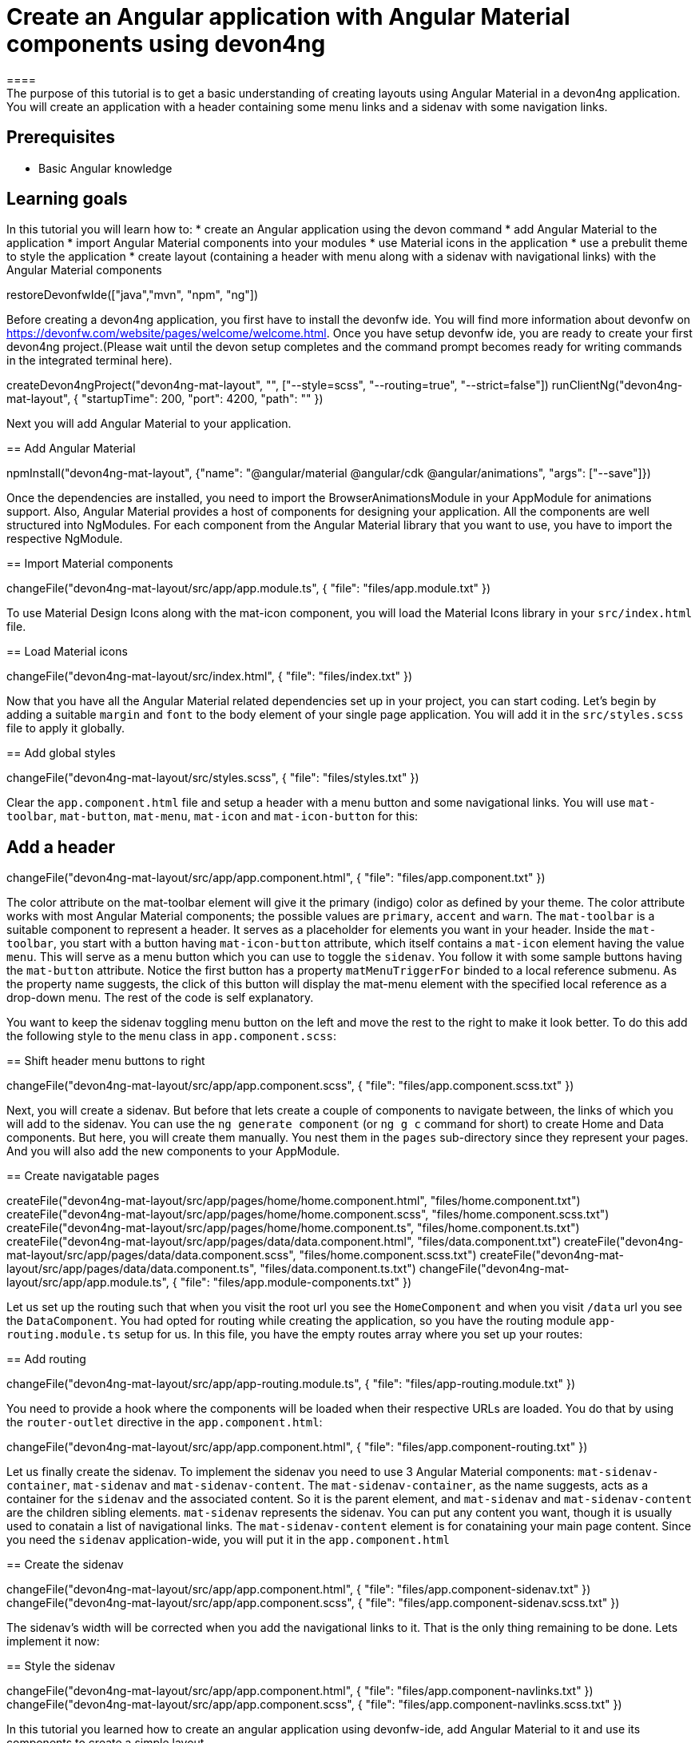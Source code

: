 = Create an Angular application with Angular Material components using devon4ng
====
The purpose of this tutorial is to get a basic understanding of creating layouts using Angular Material in a devon4ng application. You will create an application with a header containing some menu links and a sidenav with some navigation links.

## Prerequisites
* Basic Angular knowledge

## Learning goals
In this tutorial you will learn how to:
* create an Angular application using the devon command
* add Angular Material to the application
* import Angular Material components into your modules
* use Material icons in the application
* use a prebulit theme to style the application
* create layout (containing a header with menu along with a sidenav with navigational links) with the Angular Material components
====

[step]
--
restoreDevonfwIde(["java","mvn", "npm", "ng"])
--

Before creating a devon4ng application, you first have to install the devonfw ide. You will find more information about devonfw on https://devonfw.com/website/pages/welcome/welcome.html.
Once you have setup devonfw ide, you are ready to create your first devon4ng project.(Please wait until the devon setup completes and the command prompt becomes ready for writing commands in the integrated terminal here).
[step]
--
createDevon4ngProject("devon4ng-mat-layout", "", ["--style=scss", "--routing=true", "--strict=false"])
runClientNg("devon4ng-mat-layout", { "startupTime": 200, "port": 4200, "path": "" })
--

Next you will add Angular Material to your application.
[step]
== Add Angular Material
--
npmInstall("devon4ng-mat-layout", {"name": "@angular/material @angular/cdk @angular/animations", "args": ["--save"]})
--

Once the dependencies are installed, you need to import the BrowserAnimationsModule in your AppModule for animations support.
Also, Angular Material provides a host of components for designing your application. All the components are well structured into NgModules. For each component from the Angular Material library that you want to use, you have to import the respective NgModule.
[step]
== Import Material components
--
changeFile("devon4ng-mat-layout/src/app/app.module.ts", { "file": "files/app.module.txt" })
--

To use Material Design Icons along with the mat-icon component, you will load the Material Icons library in your `src/index.html` file.
[step]
== Load Material icons
--
changeFile("devon4ng-mat-layout/src/index.html", { "file": "files/index.txt" })
--

Now that you have all the Angular Material related dependencies set up in your project, you can start coding. Let’s begin by adding a suitable `margin` and `font` to the body element of your single page application. You will add it in the `src/styles.scss` file to apply it globally.
[step]
== Add global styles
--
changeFile("devon4ng-mat-layout/src/styles.scss", { "file": "files/styles.txt" })
--

====
Clear the `app.component.html` file and setup a header with a menu button and some navigational links. You will use `mat-toolbar`, `mat-button`, `mat-menu`, `mat-icon` and `mat-icon-button` for this:
[step]
== Add a header
--
changeFile("devon4ng-mat-layout/src/app/app.component.html", { "file": "files/app.component.txt" })
--
The color attribute on the mat-toolbar element will give it the primary (indigo) color as defined by your theme. The color attribute works with most Angular Material components; the possible values are `primary`, `accent` and `warn`. The `mat-toolbar` is a suitable component to represent a header. It serves as a placeholder for elements you want in your header. Inside the `mat-toolbar`, you start with a button having `mat-icon-button` attribute, which itself contains a `mat-icon` element having the value `menu`. This will serve as a menu button which you can use to toggle the `sidenav`. You follow it with some sample buttons having the `mat-button` attribute. Notice the first button has a property `matMenuTriggerFor` binded to a local reference submenu. As the property name suggests, the click of this button will display the mat-menu element with the specified local reference as a drop-down menu. The rest of the code is self explanatory.
====

You want to keep the sidenav toggling menu button on the left and move the rest to the right to make it look better. To do this add the following style to the `menu` class in `app.component.scss`:
[step]
== Shift header menu buttons to right
--
changeFile("devon4ng-mat-layout/src/app/app.component.scss", { "file": "files/app.component.scss.txt" })
--

Next, you will create a sidenav. But before that lets create a couple of components to navigate between, the links of which you will add to the sidenav. You can use the `ng generate component` (or `ng g c` command for short) to create Home and Data components. But here, you will create them manually. You nest them in the `pages` sub-directory since they represent your pages. And you will also add the new components to your AppModule.
[step]
== Create navigatable pages
--
createFile("devon4ng-mat-layout/src/app/pages/home/home.component.html", "files/home.component.txt")
createFile("devon4ng-mat-layout/src/app/pages/home/home.component.scss", "files/home.component.scss.txt")
createFile("devon4ng-mat-layout/src/app/pages/home/home.component.ts", "files/home.component.ts.txt")
createFile("devon4ng-mat-layout/src/app/pages/data/data.component.html", "files/data.component.txt")
createFile("devon4ng-mat-layout/src/app/pages/data/data.component.scss", "files/home.component.scss.txt")
createFile("devon4ng-mat-layout/src/app/pages/data/data.component.ts", "files/data.component.ts.txt")
changeFile("devon4ng-mat-layout/src/app/app.module.ts", { "file": "files/app.module-components.txt" })
--

Let us set up the routing such that when you visit the root url you see the `HomeComponent` and when you visit `/data` url you see the `DataComponent`. You had opted for routing while creating the application, so you have the routing module `app-routing.module.ts` setup for us. In this file, you have the empty routes array where you set up your routes:
[step]
== Add routing
--
changeFile("devon4ng-mat-layout/src/app/app-routing.module.ts", { "file": "files/app-routing.module.txt" })
--

You need to provide a hook where the components will be loaded when their respective URLs are loaded. You do that by using the `router-outlet` directive in the `app.component.html`:
[step]
--
changeFile("devon4ng-mat-layout/src/app/app.component.html", { "file": "files/app.component-routing.txt" })
--

Let us finally create the sidenav. To implement the sidenav you need to use 3 Angular Material components: `mat-sidenav-container`, `mat-sidenav` and `mat-sidenav-content`. The `mat-sidenav-container`, as the name suggests, acts as a container for the `sidenav` and the associated content. So it is the parent element, and `mat-sidenav` and `mat-sidenav-content` are the children sibling elements. `mat-sidenav` represents the sidenav. You can put any content you want, though it is usually used to conatain a list of navigational links. The `mat-sidenav-content` element is for conataining your main page content. Since you need the `sidenav` application-wide, you will put it in the `app.component.html`
[step]
== Create the sidenav
--
changeFile("devon4ng-mat-layout/src/app/app.component.html", { "file": "files/app.component-sidenav.txt" })
changeFile("devon4ng-mat-layout/src/app/app.component.scss", { "file": "files/app.component-sidenav.scss.txt" })
--

The sidenav’s width will be corrected when you add the navigational links to it. That is the only thing remaining to be done. Lets implement it now:
[step]
== Style the sidenav
--
changeFile("devon4ng-mat-layout/src/app/app.component.html", { "file": "files/app.component-navlinks.txt" })
changeFile("devon4ng-mat-layout/src/app/app.component.scss", { "file": "files/app.component-navlinks.scss.txt" })
--

====
In this tutorial you learned how to create an angular application using devonfw-ide, add Angular Material to it and use its components to create a simple layout.
====